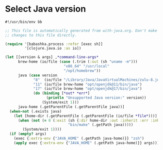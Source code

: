 * Select Java version

#+NAME: with-java
#+BEGIN_SRC clojure :tangle with-java :tangle-mode (identity #o755)
#!/usr/bin/env bb

;; This file is automatically generated from with-java.org. Don't make
;; changes to this file directly.

(require '[babashka.process :refer [exec sh]]
         '[clojure.java.io :as io])

(let [[version & args] ,*command-line-args*
      brew-home (io/file (case (.trim (:out (sh "uname -m")))
                           "x86_64" "/usr/local"
                           "/opt/homebrew"))
      java (case version
             "8"  (io/file "/Library/Java/JavaVirtualMachines/zulu-8.jdk/Contents/Home/bin/java")
             "11" (io/file brew-home "opt/openjdk@11/bin/java")
             "17" (io/file brew-home "opt/openjdk@17/bin/java")
             (do (binding [*out* *err*]
                   (println "Unsupported Java version:" version))
                 (System/exit 1)))
      java-home (.getParentFile (.getParentFile java))]
  (when-not (.exists java)
    (let [home-dir (.getParentFile (.getParentFile (io/file *file*)))]
      (when (not (= 0 (:exit (sh {:dir home-dir :out :inherit :err :inherit}
                             "bin/make" (.getPath java)))))
        (System/exit 1))))
  (if (empty? args)
    (exec {:extra-env {"JAVA_HOME" (.getPath java-home)}} "zsh")
    (apply exec {:extra-env {"JAVA_HOME" (.getPath java-home)}} args)))
#+END_SRC
